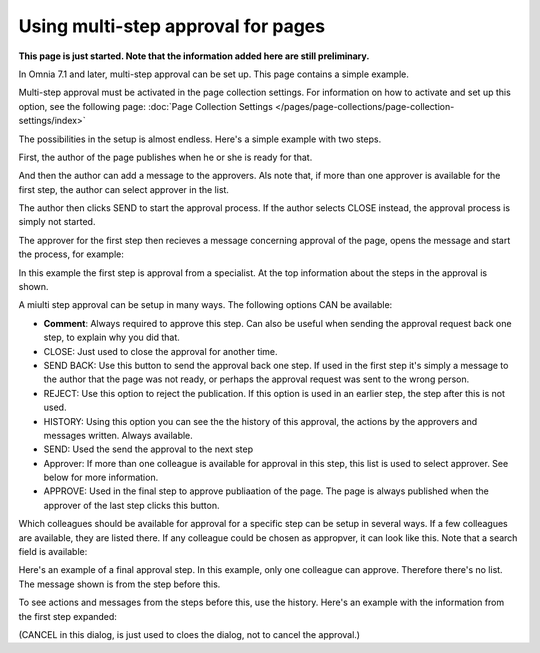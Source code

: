 Using multi-step approval for pages
=============================================

**This page is just started. Note that the information added here are still preliminary.**

In Omnia 7.1 and later, multi-step approval can be set up. This page contains a simple example.

Multi-step approval must be activated in the page collection settings. For information on how to activate and set up this option, see the following page: :doc:`Page Collection Settings </pages/page-collections/page-collection-settings/index>`

The possibilities in the setup is almost endless. Here's a simple example with two steps.

First, the author of the page publishes when he or she is ready for that.

.. image:: multi-approval-author-new.png

And then the author can add a message to the approvers. Als note that, if more than one approver is available for the first step, the author can select approver in the list.

.. image:: multi-approval-author-message.png

The author then clicks SEND to start the approval process. If the author selects CLOSE instead, the approval process is simply not started.

The approver for the first step then recieves a message concerning approval of the page, opens the message and start the process, for example:

.. image:: multi-approval-1-new.png

In this example the first step is approval from a specialist. At the top information about the steps in the approval is shown. 

A miulti step approval can be setup in many ways. The following options CAN be available:

+ **Comment**: Always required to approve this step. Can also be useful when sending the approval request back one step, to explain why you did that.
+ CLOSE: Just used to close the approval for another time.
+ SEND BACK: Use this button to send the approval back one step. If used in the first step it's simply a message to the author that the page was not ready, or perhaps the approval request was sent to the wrong person.
+ REJECT: Use this option to reject the publication. If this option is used in an earlier step, the step after this is not used.
+ HISTORY: Using this option you can see the the history of this approval, the actions by the approvers and messages written. Always available.
+ SEND: Used the send the approval to the next step
+ Approver: If more than one colleague is available for approval in this step, this list is used to select approver. See below for more information.
+ APPROVE: Used in the final step to approve publiaation of the page. The page is always published when the approver of the last step clicks this button.

Which colleagues should be available for approval for a specific step can be setup in several ways. If a few colleagues are available, they are listed there. If any colleague could be chosen as appropver, it can look like this. Note that a search field is available:

.. image:: multi-approval-search.png

Here's an example of a final approval step. In this example, only one colleague can approve. Therefore there's no list. The message shown is from the step before this.

.. image:: multi-approval-last.png   

To see actions and messages from the steps before this, use the history. Here's an example with the information from the first step expanded:

.. image:: multi-approval-last-history.png 

(CANCEL in this dialog, is just used to cloes the dialog, not to cancel the approval.)
